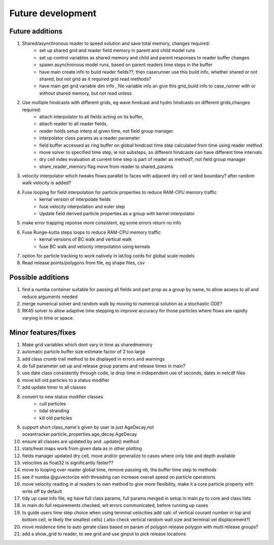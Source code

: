 #####################
Future development
#####################


Future additions
===================


#. Shared/asynchronous reader to speed solution and save total memory, changes required:
    * set up shared grid and reader field memory in parent and child model runs
    * set up  control variables as shared memory and child and parent responses to reader buffer changes
    * spawn asynchronous model runs, based on parent readers time steps in the buffer
    * have main create info to build reader fields??, then caserunner use this build info, whether shared or not shared, but not grid as it required grid read methods?
    * have main get grid variable dim info , file variable info an give this grid_build info to case_runner with or without shared memory, but not read unless

#. Use multiple hindcasts with different grids, eg wave hindcast and hydro hindcasts on different grids,changes required:
    * attach interpolator to all  fields acting on its buffer,
    * attach reader to all reader fields,
    * reader holds setup interp at given time, not field group manager
    * interpolator class params as a reader parameter
    * field buffer accessed as ring buffer on global hindcast time step calculated from time using reader method
    * move solver to specified time step, ie not substeps, so different hindcasts can have different time intervals
    * dry cell index evaluation at current time step is part of reader as method?, not field group manager
    * share_reader_memory flag move from reader to shared_params

#. velocity interpolator which tweaks flows parallel to faces with adjacent dry cell or land boundary? after random walk velocity is added?
#. Fuse looping for field interpolation for particle properties to reduce RAM-CPU memory traffic
    * kernal version of interpolate fields
    * fuse velocity interpolation and euler step
    * Update field derived particle properties as a group with kernel interpolator
#. make error trapping reponse  more consistent, eg some errors return no info
#. Fuse Runge-kutta steps loops to reduce RAM-CPU memory traffic
    * kernal versions of BC walk and vertical walk
    * fuse BC walk and velocity interpolation using kernals

#. option for particle tracking to work natively in lat/log cords for global scale models
#. Read release points/polygons from file, eg shape files, csv


Possible additions
===================

#. find a numba container suitable for passing all fields and part prop as a group by name, to allow assess to all and reduce arguments needed

#. merge numerical solver and random walk by moving to numerical solution as a stochastic ODE?

#. RK45 solver to allow adaptive time stepping to improve accuracy for those particles where flows are rapidly varying in time or space.




Minor features/fixes
======================
#. Make grid variables which dont vary in time as sharedmemory
#. automatic particle buffer size estimate factor of 2 too large
#. add class crumb trail method to be displayed in errors and warnings
#. do full parameter set up and release group params and release times in main?
#. use date class consistently through code, ie drop time in independent use of seconds, dates in netcdf files
#. move kill old particles to a status modifier
#. add update timer to all classes
#. convert to new status modifier classes
    * cull particles
    * tidal stranding
    * kill old particles
#. support short class_name's given by user ie just AgeDecay,not  oceantracker.particle_properties.age_decay.AgeDecay
#. ensure all classes are updated by and .update() method
#. stats/heat maps work from given data as in other plotting
#. fields manager updated dry cell, move and/or generalize to cases where only tide and depth available
#. velocities as float32 is significantly faster??
#. move to looping over reader global time, remove passing nb, the buffer time step to methods
#. see if numba @guvectorize with threading can increase overall speed on particle operations
#. move velocity reading in al readers to own method to give more flexibility, make it a core particle property with write off by default
#. tidy up case info file, eg have full class params, full params merged in setup in main.py to core and class lists
#. in main do full requirements checked, wit errors communicated, before running up cases
#. to guide users time step choice when using terminal velocities add calc of vertical courant number in top and bottom cell, ie likely the smallest cells)  ( also check vertical random wall size and terminal vel displacement?)
#. move residence time to auto gerate class based on param of polygon release polygon with mutli release groups?
#. add a show_grid to reader, to see grid and use ginput to pick release locations